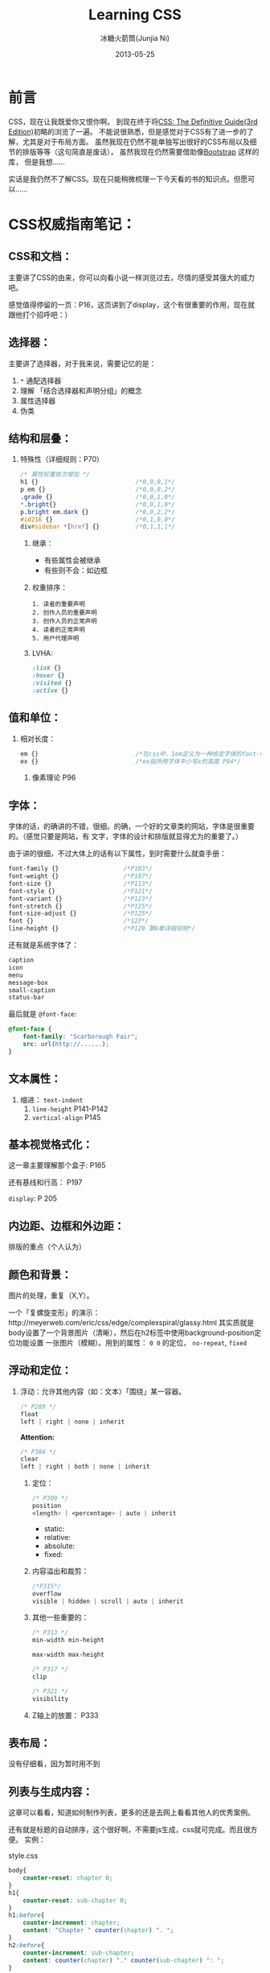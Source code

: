 #+TITLE:Learning CSS
#+AUTHOR: 冰糖火箭筒(Junjia Ni)
#+EMAIL: creamidea(AT)gmail.com
#+DATE: 2013-05-25
#+DESCRIPTION: 学习CSS的笔记
#+CATEGORY: article
#+KEYWORDS:CSS,css
#+OPTIONS:H:4 num:t toc:t \n:nil @:t ::t |:t ^:t f:t tex:nil email:t
#+LINK_HOME: https://creamidea.github.io
#+STARTUP: showall


* 前言
  CSS，现在让我既爱你又恨你啊。
  到现在终于将[[http://www.amazon.com/CSS-Definitive-Guide-Eric-Meyer/dp/0596527330][CSS: The Definitive Guide(3rd Edition)]]初略的浏览了一遍。
  不能说很熟悉，但是感觉对于CSS有了进一步的了解，尤其是对于布局方面。
  虽然我现在仍然不能单独写出很好的CSS布局以及细节的排版等等（这句简直是废话），
  虽然我现在仍然需要借助像[[http://twitter.github.io/bootstrap/][Bootstrap]] 这样的库，
  但是我想……

  实话是我仍然不了解CSS。现在只能稍微梳理一下今天看的书的知识点。但愿可以……

* CSS权威指南笔记：
** CSS和文档：
   主要讲了CSS的由来，你可以向看小说一样浏览过去，尽情的感受其强大的威力吧。

   感觉值得停留的一页：P16，这页讲到了display，这个有很重要的作用，现在就
   跟他打个招呼吧：）

** 选择器：
   主要讲了选择器，对于我来说，需要记忆的是：
   1. =*= 通配选择器
   2. 理解 「结合选择器和声明分组」的概念
   3. 属性选择器
   4. 伪类
** 结构和层叠：
   1. 特殊性（详细规则：P70）
      #+BEGIN_SRC css
        /* 属性权重依次增加 */
        h1 {}                           /*0,0,0,1*/
        p em {}                         /*0,0,0,2*/
        .grade {}                       /*0,0,1,0*/
        ,*.bright{}                      /*0,0,1,0*/
        p.bright em.dark {}             /*0,0,2,2*/
        #id216 {}                       /*0,1,0,0*/
        div#sidebar *[href] {}          /*0,1,1,1*/
      #+END_SRC
      2. 继承：
         + 有些属性会被继承
         + 有些则不会：如边框
      3. 权重排序：
         #+BEGIN_EXAMPLE
         1. 读者的重要声明
         2. 创作人员的重要声明
         3. 创作人员的正常声明
         4. 读者的正常声明
         5. 用户代理声明
         #+END_EXAMPLE
      4. LVHA:
         #+BEGIN_SRC css
     :link {}
     :hover {}
     :visited {}
     :active {}
         #+END_SRC
** 值和单位：
   1. 相对长度：
      #+BEGIN_SRC css
        em {}                           /*在css中，1em定义为一种给定字体的font-size值*/
        ex {}                           /*ex指所用字体中小写x的高度 P94*/
      #+END_SRC
      2. 像素理论 P96
** 字体：
   字体的话，的确讲的不错，很细。的确，一个好的文章类的网站，字体是很重要的。（感觉只要是网站，有
   文字，字体的设计和排版就显得尤为的重要了。）

   由于讲的很细，不过大体上的话有以下属性，到时需要什么就查手册：
   #+BEGIN_SRC css
     font-family {}                  /*P103*/
     font-weight {}                  /*P107*/
     font-size {}                    /*P113*/
     font-style {}                   /*P121*/
     font-variant {}                 /*P123*/
     font-stretch {}                 /*P125*/
     font-size-adjust {}             /*P125*/
     font {}                         /*127*/
     line-height {}                  /*P129 第6章详细说明*/
   #+END_SRC

   还有就是系统字体了：
   #+BEGIN_SRC css
     caption
     icon
     menu
     message-box
     small-caption
     status-bar
   #+END_SRC

   最后就是 =@font-face=:
   #+BEGIN_SRC css
     @font-face {
         font-family: "Scarborough Fair";
         src: url(http://......);
     }
   #+END_SRC
** 文本属性：
   1. 缩进： =text-indent=
      2. =line-height= P141-P142
      3. =vertical-align= P145
** 基本视觉格式化：
   这一章主要理解那个盒子: P165

   还有基线和行高： P197

   =display=: P 205
** 内边距、边框和外边距：
   排版的重点（个人认为）
** 颜色和背景：
   图片的处理，重复（X,Y）。

   一个「复螺旋变形」的演示：http://meyerweb.com/eric/css/edge/complexspiral/glassy.html
   其实质就是body设置了一个背景图片（清晰），然后在h2标签中使用background-position定位功能设置
   一张图片（模糊）。用到的属性： =0 0= 的定位， =no-repeat=, =fixed=
** 浮动和定位：
   1. 浮动：允许其他内容（如：文本）「围绕」某一容器。
      #+BEGIN_SRC css
        /* P289 */
        float
        left | right | none | inherit
      #+END_SRC
      *Attention:*
      #+BEGIN_SRC css
        /* P304 */
        clear
        left | right | both | none | inherit
      #+END_SRC
      2. 定位：
         #+BEGIN_SRC css
     /* P309 */
     position
     <length> | <percentage> | auto | inherit
         #+END_SRC
         + static:
         + relative:
         + absolute:
         + fixed:
      3. 内容溢出和裁剪：
         #+BEGIN_SRC css
     /*P315*/
     overflow
     visible | hidden | scroll | auto | inherit
         #+END_SRC
      4. 其他一些重要的：
         #+BEGIN_SRC css
     /* P313 */
     min-width min-height

     max-width max-height

     /* P317 */
     clip

     /* P321 */
     visibility
         #+END_SRC
      5. Z轴上的放置：
         P333

** 表布局：
   没有仔细看，因为暂时用不到
** 列表与生成内容：
   这章可以看看，知道如何制作列表，更多的还是去网上看看其他人的优秀案例。

   还有就是标题的自动排序，这个很好啊，不需要js生成，css就可完成。而且很方便。
   实例：

   style.css
   #+BEGIN_SRC css
       body{
           counter-reset: chapter 0;
       }
       h1{
           counter-reset: sub-chapter 0;
       }
       h1:before{
           counter-increment: chapter;
           content: "Chapter " counter(chapter) ". ";
       }
       h2:before{
           counter-increment: sub-chapter;
           content: counter(chapter) "." counter(sub-chapter) ": ";
       }
   #+END_SRC
   index.html
   #+BEGIN_SRC css
       <body>
         <h1>Font Properties</h1>
         <h2>font-size</h2>
         <h2>font-weight</h2>
         <h2>font-family</h2>

         <h1>Background Properies</h1>
         <h2>background-color</h2>
         <h2>background-position</h2>
         <h2>background-repeat</h2>
       </body>
   #+END_SRC
   参考：
   + http://www.w3.org/wiki/CSS/Properties/counter-increment
** 用户界面样式：
   自定一些部件吧：如光标，轮廓的颜色，page分页等等
** 非屏幕媒体：
   读出页面内容，暂时没有仔细看，不过我感觉以后肯定可以用到。来帮助他们。

* 响应式WEB设计（HTML5和CSS3实战）：
  *备注:*
  1. 初步整理
  2. 作者blog： http://benfrain.com/
  3. 贯穿全文的项目演示地址：http://andthewinnerisnt.com/
  4. 文中提到有名的地址：
     + [[http://css-tricks.com/video-screencasts/126-using-modernizr/][CSS-TRICKS]]
     + [[http://www.w3.org/TR/selectors/#UIstates][Selectors Level 3]]
     + [[http://leaverou.github.io/prefixfree/][-prefix-free]]
     + [[http://fico.lensco.be/][fico]]
** HTML5、CSS3及响应式设计入门
   1. 视口调试工具 P4
   2. 一些著名的响应式站点：
      + [[http://www.panic.com/blog/][panic blog]]
      + [[http://blog.teamtreehouse.com/][treehouse blog]]
      + [[http://skinnyties.com/][skinnyties]]
** 媒体查询：支持不同的视口
   1. 媒体查询语法：
      #+BEGIN_SRC css
  @media screen and (max-width: 768px) {
      ...
  }
      #+END_SRC
   2. [[https://github.com/scottjehl/Respond][Respond.js]]: support IE8-
** 拥抱流式布局
   1. 公式：
      #+BEGIN_QUOTE
      目标元素宽度 / 上下文宽度 = 百分比宽度
      #+END_QUOTE
   2. =em= 替换 =px=
   3. CSS网格系统
      + [[http://www.columnal.com/][Columnal]]: A responsive CSS grid system for rapid prototyping.
** 响应式设计中的HTML5
   1. 腻子脚本(polyfill)
   2. HTML5样板文件: http://html5boilerplate.com/
   3. HTML5大纲结构算法 P80
   4. WAI-ARIA无障碍站点
   5. form用于搜索时使用search
** 快速而有效的CSS技巧
   1. CSS3多兰布局 P108
      #+BEGIN_SRC css
  #main {
      column-width: 12em;
      column-gap: 2em;
      column-rule: thin dotted #999;
      column-width: 12em;
  }

  or

  #main {
      column-width: 4;
  }
      #+END_SRC

   2. 文字换行：
      #+BEGIN_SRC css
  word-wrap: break-word;
      #+END_SRC

   3. 子字符串匹配 P112

   4. HTML的ID命名方面唯一需要记住的是名字中间不能有空格且保证在页面中唯一

   5. 在视口小于768像素时使用 =display: inline-block=

   6. nth规则：P119
      #+BEGIN_SRC css
  :nth-child(n)
  :nth-last-child(n)
  :nth-of-type(n)
  :nth-last-of-type(n)
      #+END_SRC

   7. 在CSS3中，计数从1开始，所以整数1会匹配第一个元素

   8. CSS3要求对伪类元素使用两个冒号以便与伪类进行区别

   9. =@font-face=:
      + https://www.google.com/webfonts

      + [[http://www.fontsquirrel.com][fontsquirrel]]

      + [[http://www.fontdeck.com][Font Deck]]

   10. HSL颜色 P131
       使用HSLA或RGBA则可以仅让元素的某些部分透明效果。
       opacity则会对整个元素产生影响。
** 用CSS3创造令人惊艳的美
   1. 文字阴影
      #+BEGIN_SRC css
   /* 第一个值右侧阴影大小，第二个值下方阴影大小， */
   /* 第三个值模糊距离，第四个值颜色。 */
   .element {
      text-shadow: 1px 1px 1px #CCCCCC;
   }

   /* text-shadow: none; */
   /* 取消阴影 */
      #+END_SRC

   2. 内阴影：
      #+BEGIN_SRC css
   -ms-box-shadow: inset 0 0 30px hsl(0, 0%, 0%),
   inset 0 0 70px hsla(0, 97%, 53%, 1);
   -moz-box-shadow: inset 0 0 30px hsl(0, 0%, 0%),
   inset 0 0 70px hsla(0, 97%, 53%, 1);
   -webkit-box-shadow: inset 0 0 30px hsl(0, 0%, 0%),
   inset 0 0 70px hsla(0, 97%, 53%, 1);
   box-shadow: inset 0 0 30px hsl(0, 0%, 0%),
   inset 0 0 70px hsla(0, 97%, 53%, 1);
      #+END_SRC

   3. 线性背景渐变:
      #+BEGIN_SRC css
   /* 1. 使用1像素图片制作 */
   aside {
      ...
      background: url(../img/sidebarBg2.png) 50% repeat-x;
   }
   2. 使用linear-gradient
   aside {
      /* P145 */
      background: linear-gradient(90deg, #b01c20 0%, #f15c60 100%);
   }
      #+END_SRC

   4. 径向背景渐变： P147
      #+BEGIN_SRC css
   background: radial-gradient(center, ellipse cover, #ffffff 72%, #dddddd 100%);
      #+END_SRC

   5. 渐变生成器：
      [[http://www.colorzilla.com/gradient-editor][CSS3渐变生成器]]

   6. 重复渐变: P149
      #+BEGIN_SRC css
   background: repeat-linear-gradient(90deg, #ffffff 0px, hsla(0, 1%, 50%, 0.1) 5px);
      #+END_SRC

   7. [[http://lea.verou.me/css3patterns/][CSS背景渐变图案]]

   8. 多重背景图片
      #+BEGIN_SRC css
   /* 排在最前面的图片在浏览器中显示是会覆盖在最上面 */
   /* 先声明多重背景图片，然后声明背景大小，最后声明背景位置 */
   background:
     url('../img/1.png') center,
     url('../img/2.png'),
     url('../img/3.png') left bottom, black;
      #+END_SRC
      Reference: w3c参考资料 P161

** CSS3过渡、变形和动画
   1. 过渡：P166
      #+BEGIN_SRC css
 -o-transition: all 1s ease 0s;
 -ms-transition: all 1s ease 0s;
 -moz-transition: all 1s ease 0s;
 -webkit-transition: all 1s ease 0s;
 transition: all 1s ease 0s;     /*P166*/
      #+END_SRC
      贝塞尔曲线：http://cubic-bezier.com/
   2. CSS3的2D变形： P170
      #+BEGIN_SRC css
  transform:
    scale(1.7);
    translate(...);
    rotate(...);
    skew(...);
    matrix(...);
      #+END_SRC
      [[http://www.useragentman.com/matrix/][矩阵变形工具]]
   3. =transform-origin= : 修改变形效果的起点
   4. 分析3D变形效果： P176
   5. CSS3动画效果：动画关键帧技术 P179
      #+BEGIN_SRC css
  @keyframes [动画名] {
      0% {

      }
      50% {

      }
      100% {

      }
  }
      #+END_SRC
      使用的话：
      #+BEGIN_SRC css
  .back h5 {
      ...
      animation: warning 1.5s infinite ease-in; /*P180*/
  }
      #+END_SRC
      Reference: [[http://www.w3.org/TR/css3-transforms/#two-d-transform-functions][CSS Transforms]]
** 用HTML5和CSS3征服表单
   1. email
   2. number
   3. url
   4. search
   5. pattern
      #+BEGIN_SRC html
  <input id="name" type="" name="name" value="" pattern="([A-Za-z]{3,30}\s*)+[a-zA-Z]{3, 30}" placeholder="Dwight Schultz" required aria- required="true"/>        
      #+END_SRC
   6. time datetime datetime-local P200
   7. 针对表单CSS3伪类选择器 P208
      #+BEGIN_SRC css
  input:required:
  input:focus:invalid:
  input:focus:valid:
      #+END_SRC
** 解决跨浏览器问题
   1. HTML5验证工具：
      + http://validator.nu/
      + http://validator.w3.org/
   2. 在多个网站测试： P217
      + IE Tester
      + Smashing Magazine 总结
   3. 前端瑞士军刀： [[http://modernizr.com/][Modernizr]]

* 2013-05-20学习CSS笔记，稍候整理：
** CSS入门：
   1. http://www.ludou.org/mastering-css-coding-getting-started.html

** padding:
   内边距

** margin:
   外边距

** border-radius:
   #+BEGIN_SRC css
    /** The Syntax: **/
    box-shadow: none | <shadow> [ , <shadow> ]**
    <shadow> = inset? && [ <length>{2,4} && <color>? ]
    /**Example**/
    #example1 {
        -moz-box-shadow: 10px 10px 5px #888;
        -webkit-box-shadow: 10px 10px 5px #888;
        box-shadow: 10px 10px 5px #888;
    }
   #+END_SRC
   Reference:
   + http://www.css3.info/preview/box-shadow/
     + http://www.w3schools.com/cssref/playit.asp?filename=playcss_border-radius
     + http://www.w3schools.com/cssref/css3_pr_border-radius.asp

** border-left:
   当使用 =border-bottom= 时，会和 =border-left= 自动形成交接线么？

   我的意思是这样可以绘制出三角形：
   #+BEGIN_SRC css
    #triangle-up {
        width: 0;
        height: 0;
        border-left: 50px solid transparent;
        border-right: 50px solid transparent;
        border-bottom: 100px solid red;
    }
    /* solid 貌似是实心线的意思 */
   #+END_SRC
   Reference:
   + http://www.w3schools.com/cssref/pr_border-left.asp

* Learn Layout Website:
  1. English: http://learnlayout.com/
  2. 中文： [[http://zh.learnlayout.com/][http://zh.learnlayout.com]]
** Note:
   1. [[http://zh.learnlayout.com/clearfix.html][清除浮动(clearfix hack)]]:
      #+BEGIN_SRC css
                          /* Modern Browser */
                          .clearfix {
                                  overflow: auto;
                          }
                          /* IE6 */
                          .clearfix {
                                  overflow: auto;
                                  zoom: 1;
                          }
                          /* 注意这个属性 */
                          /* clear:both */
      #+END_SRC
      Reference:
      1. [[http://jsbin.com/eciwev/135/edit][Left-right layout using floats]]
      2. [[http://stackoverflow.com/questions/211383/which-method-of-clearfix-is-best][Which method of 'clearfix' is best?]]
   2. [[http://zh.learnlayout.com/media-queries.html][学习CSS布局]]:
      #+BEGIN_SRC css
                          /* 当为屏幕，并且大于最新宽度时使用以下样式 */
                          /* 适用屏幕范围：600px+ */
                          @media screen and (min-width:600px) {
                                  nav {
                                          float: left;
                                          width: 25%;
                                  }
                                  section {
                                          margin-left: 25%;
                                  }
                          }
                          /* 当时屏幕，并且小于最大宽度时使用以下样式 */
                          /* 也就是在0～599px范围之内的屏幕使用以下样式 */
                          @media screen and (max-width:599px) {
                                  nav li {
                                          display: inline;
                                  }
                          }
      #+END_SRC
      Reference:
      1. [[http://mediaqueri.es/][Media Queries]]
      2. [[https://developer.mozilla.org/en-US/docs/Web/Guide/CSS/Media_queries?redirectlocale=en-US&redirectslug=CSS%2FMedia_queries][CSS media queries]]
      3. [[http://dev.opera.com/articles/view/an-introduction-to-meta-viewport-and-viewport/][An introduction to meta viewport and @viewport]]
   3. [[http://zh.learnlayout.com/inline-block.html][inline-block]]:
      #+BEGIN_SRC css
                          .box2 {
                                          display: inline-block;
                                          width: 200px;
                                          height: 100px;
                                          margin: 1em;
                          }
                          /* Another layout */
                          li {
                                          width: 200px;
                                          min-height: 250px;
                                          border: 1px solid #000;
                                          display: -moz-inline-stack; /*解决ff*/
                                          display: inline-block;      /*本来只要这个*/
                                          vertical-align: top;
                                          margin: 5px;
                                          zoom: 1;                    /*IE7*/
                                          ,*display: inline;           /*IE7*/
                                          _height: 250px;             /*IE6 not support min-height*/
                          }

      #+END_SRC
      Reference:
      1. [[http://blog.mozilla.org/webdev/2009/02/20/cross-browser-inline-block/][Cross-Browser Inline-Block]]
      2. [[http://www.w3schools.com/cssref/tryit.asp?filename=trycss_vertical-align][vertical-align]]
      3. [[http://haslayout.net/haslayout][IE hasLayout]]
      4. [[http://www.cnblogs.com/yupeng/archive/2011/04/11/2012996.html][IE hasLayout的问题总结]]
   4. [[http://zh.learnlayout.com/flexbox.html][flexbox]]:
   5. [[http://zh.learnlayout.com/frameworks.html][css框架]]:
   6. 边框颜色（全局）：
      #+BEGIN_SRC css
                          .container {
                                          outline: solid 3px #faa;
                          }
      #+END_SRC
   7. [[http://www.tolearn.com.cn/use_css/css_regard.php][CSS 使用注意事项]]

* 布局技巧：
** 八个需要掌握的CSS布局技巧:
   链接地址：http://g.51cto.com/wangzhanqianduankaifa/49213
   1. 若有疑问立即检测: [[http://csslint.net/][CSS LINT]]
   2. 使用浮动功能时记得适当清除指令: =clear=
      3. 边界重合时利用padding或border来避免
      4. 尝试避免同时对元素指定padding/border以及高度或宽度
      5. 不要依赖min-width/min-height
      6. 若有疑问，先减少百分比: 50% -> 49.9%
      7. 记住“TRouBLed”写法:border，margin与padding的简写语法有特定顺序，top,right,bottom,left. 
      8. 只要不是零的值，都要指定单位: font，margin（唯一的例外是line-height）
** 详解CSS布局技巧十则:
   [[http://developer.51cto.com/art/201009/223657.htm][详解CSS布局技巧十则]]

* Sprites， 图片的特定位置选取：
  #+BEGIN_SRC css
    position: absolute;
    /* 这里设置最终显示出来的图片的大小 */
    width: 64px;
    height: 64px;
    /* 图片位置 */
    background-image: url(file:///D:/Codes/JavaScript/Supercharged%20JavaScript%20Graphics%20Code%20Examples/sprites/cogs.png);
    /* 定位 */
    left: 352px;
    top: 192px;
    /* 这里是真正选取图片的位置哦 */
    /* 第一个参数：负数表示将图片向右移动，视口向左移动 */
    /* 第二个参数：负数表示将图片向上移动，视口向下移动 */
    background-position: -128px -64px;
  #+END_SRC
* CSS Hack:
  1. 区别IE6与Firefox：
     #+BEGIN_SRC css
 background:orange;*background:blue;
     #+END_SRC

  2. 区别IE6与IE7：
     #+BEGIN_SRC css
       background:green !important;background:blue;
     #+END_SRC

  3. 区别IE7与Firefox：
     #+BEGIN_SRC css
	     background:orange; *background:green;
     #+END_SRC

     4. 区别Firefox，IE7，IE6：
        #+BEGIN_SRC css
    background:orange;*background:green !important;*background:blue; 
    /* 注：IE都能识别*;标准浏览器(如Firefox)不能识别*；  */
    /*    IE6能识别*，但不能识别 !important, */
    /*    IE7能识别*，也能识别!important;  */
    /*    Firefox不能识别*，但能识别!important;      */
        #+END_SRC

     5. 另外再补充一个，下划线"_", IE6支持下划线，IE7和firefox均不支持下划线。
     于是大家还可以这样来区分IE6，IE7，firefox:
     #+BEGIN_SRC css
       background:orange;*background:green;_background:blue;
       /* 注：不管是什么方法，书写的顺序都是firefox的写在前面，IE7的写在中间，IE6的写在最后面。      */
     #+END_SRC
     Reference:
     + [[http://www.tolearn.com.cn/use_css/ext/css_hack.php][区别不同浏览器，CSS hack写法]]
* CSS 特殊字符：
  1. "¶ 6\A0"
  2. ">> &raquo"
* CSS 开发常用工具：
  1. [[http://css3generator.com/][CSS3 Generator]]
  2. [[http://www.css3.info/][Box-shadow, one of CSS3′s best new features]]
  3. [[http://www.w3schools.com/tags/ref_colorpicker.asp][HTML Color Picker]]
  4. [[http://csscolorpicker.com/][CSS Color Picker]]
  5. [[http://websemantics.co.uk/online_tools/image_to_data_uri_convertor/result/][Image converted to data URI format]]
* CSS Draw Shape:
  1. 三角形:
     #+BEGIN_SRC css
.triangle {
    height: 0px;
    width: 0px;
    border:100px solid;
    /*  Add color now */
    border-color: red green yellow blue;
}

     #+END_SRC
     #+BEGIN_EXPORT HTML
     <style type="text/css" media="screen">
     .triangle {
     height: 0px;
     width: 0px;
     border:100px solid;
     /*  Add color now */
     border-color: red green yellow blue;
     }
     </style>
     <div class="triangle">
     </div>
     #+END_EXPORT

  2. Reddit
     #+BEGIN_SRC css
 <style type="text/css" media="screen">
   #reddit-alien {
       width: 296px;
       height: 380px;
       position: relative;
       margin: 0 auto;
   }
   #reddit-alien .antenna {
       height: 50px;
       width: 44px;
       top: 40px;
       left: 155px;
       border: 7px solid black;
       border-width: 9px 0 0 9px;
       -webkit-border-radius: 5px 0 0 0;
       -webkit-background-clip: padding-box;
       -moz-border-radius: 5px 0 0 0;
       border-radius: 5px 0 0 0;
       -webkit-transform: rotate(16deg);
       -moz-transform: rotate(16deg);
       -o-transform: rotate(16deg);
   }
   #reddit-alien div {
       position: absolute;
   }
   #reddit-alien .dot {
       width: 26px;
       height: 26px;
       left: 37px;
       top: -28px;
       border: 8px solid black;
       -webkit-border-radius: 26px;
       -webkit-background-clip: padding-box;
       -moz-border-radius: 26px;
       border-radius: 26px;
       background: white;
   }
   #reddit-alien .ear.left {
       left: 40px;
   }
   #reddit-alien .ear.right {
       left: 216px;
   }
   #reddit-alien .ear {
       width: 32px;
       height: 32px;
       top: 100px;
       border: 8px solid black;
       -webkit-border-radius: 32px;
       -webkit-background-clip: padding-box;
       -moz-border-radius: 32px;
       border-radius: 32px;
       background: white;
   }
   #reddit-alien .head {
       z-index: 2;
       top: 88px;
       left: 52px;
       height: 115px;
       width: 182px;
       border: 9px solid black;
       -webkit-border-radius: 150px 100px;
       -webkit-background-clip: padding-box;
       -moz-border-radius: 150px / 100px;
       border-radius: 150px / 100px;
       background: white;
   }
   #reddit-alien .eye.left {
       left: 42px;
   }
   #reddit-alien .eye.right {
       left: 110px;
   }
   #reddit-alien .eye {
       z-index: 2;
       width: 32px;
       height: 32px;
       top: 29px;
       -webkit-border-radius: 16px;
       -moz-border-radius: 16px;
       border-radius: 16px;
       background: orangeRed;
   }
   #reddit-alien .mouth {
       z-index: 1;
       width: 94px;
       height: 80px;
       top: 3px;
       left: 35px;
       border: 9px solid white;
       border-bottom-color: black;
       -webkit-border-radius: 150px 120px;
       -moz-border-radius: 150px / 120px;
       border-radius: 150px / 120px;
   }
   #reddit-alien .arm.left {
       left: 78px;
       -webkit-border-radius: 43px 0 0 43px;
       -moz-border-radius: 80px 0 0 90px;
       border-radius: 43px 0 0 43px;
   }
   #reddit-alien .arm.right {
       left: 170px;
       -webkit-border-radius: 0 43px 43px 0;
       -moz-border-radius: 0 80px 90px 0;
       border-radius: 0 43px 43px 0;
   }
   #reddit-alien .arm {
       height: 78px;
       width: 39px;
       top: 210px;
       border: 8px solid black;
       background: white;
       -webkit-background-clip: padding-box;
   }
   #reddit-alien .body {
       z-index: 1;
       width: 88px;
       height: 178px;
       left: 100px;
       top: 150px;
       border: 8px solid black;
       -webkit-border-radius: 120px 250px;
       -webkit-background-clip: padding-box;
       -moz-border-radius: 120px / 250px;
       border-radius: 120px / 250px;
       background: white;
   }
   #reddit-alien .foot.left {
       -webkit-border-radius: 24px 24px 0 0;
       -moz-border-radius: 30px 0 0 10px;
       border-radius: 24px 24px 0 0;
       left: 82px;
   } 
   #reddit-alien .foot.right {
       -webkit-border-radius: 24px 24px 0 0;
       -moz-border-radius: 0 30px 10px 0;
       border-radius: 24px 24px 0 0;
       left: 156px;
   }
   #reddit-alien .foot {
       border: 8px solid black;
       width: 50px;
       height: 16px;
       top: 312px;
       background: white;
       -webkit-background-clip: padding-box;
   }
 </style>
 <div id="reddit-alien">
   <div class="antenna">
     <div class="dot"></div>
   </div>
   <div class="ear left"></div>
   <div class="ear right"></div>
   <div class="head">
     <div class="eye left"></div>
     <div class="eye right"></div>
     <div class="mouth"></div>
   </div>
   <div class="arm left"></div>
   <div class="arm right"></div>
   <div class="body"></div>
   <div class="foot left"></div>
   <div class="foot right"></div>
 </div>
     #+END_SRC

     #+BEGIN_EXPORT HTML
     <style type="text/css" media="screen">
     #reddit-alien {
     width: 296px;
     height: 380px;
     position: relative;
     margin: 0 auto;
     }
     #reddit-alien .antenna {
     height: 50px;
     width: 44px;
     top: 40px;
     left: 155px;
     border: 7px solid black;
     border-width: 9px 0 0 9px;
     -webkit-border-radius: 5px 0 0 0;
     -webkit-background-clip: padding-box;
     -moz-border-radius: 5px 0 0 0;
     border-radius: 5px 0 0 0;
     -webkit-transform: rotate(16deg);
     -moz-transform: rotate(16deg);
     -o-transform: rotate(16deg);
     }
     #reddit-alien div {
     position: absolute;
     }
     #reddit-alien .dot {
     width: 26px;
     height: 26px;
     left: 37px;
     top: -28px;
     border: 8px solid black;
     -webkit-border-radius: 26px;
     -webkit-background-clip: padding-box;
     -moz-border-radius: 26px;
     border-radius: 26px;
     background: white;
     }
     #reddit-alien .ear.left {
     left: 40px;
     }
     #reddit-alien .ear.right {
     left: 216px;
     }
     #reddit-alien .ear {
     width: 32px;
     height: 32px;
     top: 100px;
     border: 8px solid black;
     -webkit-border-radius: 32px;
     -webkit-background-clip: padding-box;
     -moz-border-radius: 32px;
     border-radius: 32px;
     background: white;
     }
     #reddit-alien .head {
     z-index: 2;
     top: 88px;
     left: 52px;
     height: 115px;
     width: 182px;
     border: 9px solid black;
     -webkit-border-radius: 150px 100px;
     -webkit-background-clip: padding-box;
     -moz-border-radius: 150px / 100px;
     border-radius: 150px / 100px;
     background: white;
     }
     #reddit-alien .eye.left {
     left: 42px;
     }
     #reddit-alien .eye.right {
     left: 110px;
     }
     #reddit-alien .eye {
     z-index: 2;
     width: 32px;
     height: 32px;
     top: 29px;
     -webkit-border-radius: 16px;
     -moz-border-radius: 16px;
     border-radius: 16px;
     background: orangeRed;
     }
     #reddit-alien .mouth {
     z-index: 1;
     width: 94px;
     height: 80px;
     top: 3px;
     left: 35px;
     border: 9px solid white;
     border-bottom-color: black;
     -webkit-border-radius: 150px 120px;
     -moz-border-radius: 150px / 120px;
     border-radius: 150px / 120px;
     }
     #reddit-alien .arm.left {
     left: 78px;
     -webkit-border-radius: 43px 0 0 43px;
     -moz-border-radius: 80px 0 0 90px;
     border-radius: 43px 0 0 43px;
     }
     #reddit-alien .arm.right {
     left: 170px;
     -webkit-border-radius: 0 43px 43px 0;
     -moz-border-radius: 0 80px 90px 0;
     border-radius: 0 43px 43px 0;
     }
     #reddit-alien .arm {
     height: 78px;
     width: 39px;
     top: 210px;
     border: 8px solid black;
     background: white;
     -webkit-background-clip: padding-box;
     }
     #reddit-alien .body {
     z-index: 1;
     width: 88px;
     height: 178px;
     left: 100px;
     top: 150px;
     border: 8px solid black;
     -webkit-border-radius: 120px 250px;
     -webkit-background-clip: padding-box;
     -moz-border-radius: 120px / 250px;
     border-radius: 120px / 250px;
     background: white;
     }
     #reddit-alien .foot.left {
     -webkit-border-radius: 24px 24px 0 0;
     -moz-border-radius: 30px 0 0 10px;
     border-radius: 24px 24px 0 0;
     left: 82px;
     } 
     #reddit-alien .foot.right {
     -webkit-border-radius: 24px 24px 0 0;
     -moz-border-radius: 0 30px 10px 0;
     border-radius: 24px 24px 0 0;
     left: 156px;
     }
     #reddit-alien .foot {
     border: 8px solid black;
     width: 50px;
     height: 16px;
     top: 312px;
     background: white;
     -webkit-background-clip: padding-box;
     }
     </style>
     <div id="reddit-alien">
     <div class="antenna">
     <div class="dot"></div>
     </div>
     <div class="ear left"></div>
     <div class="ear right"></div>
     <div class="head">
     <div class="eye left"></div>
     <div class="eye right"></div>
     <div class="mouth"></div>
     </div>
     <div class="arm left"></div>
     <div class="arm right"></div>
     <div class="body"></div>
     <div class="foot left"></div>
     <div class="foot right"></div>
     </div>
     #+END_EXPORT

* CSS Pseudo Class/Elements
  #+BEGIN_EXAMPLE
	:link	a:link	Selects all unvisited links
	:visited	a:visited	Selects all visited links
	:active	a:active	Selects the active link
	:hover	a:hover	Selects links on mouse over
	:focus	input:focus	Selects the input element which has focus
	:first-letter	p:first-letter	Selects the first letter of every <p> element
	:first-line	p:first-line	Selects the first line of every <p> element
	:first-child	p:first-child	Selects every <p> elements that is the first child of its parent
	:before	p:before	Insert content before every <p> element
	:after	p:after	Insert content after every <p> element
	:lang(language)	p:lang(it)	Selects every <p> element with a lang attribute value starting with "it"
  #+END_EXAMPLE

** =:before= && =:after=
   1. [[http://coding.smashingmagazine.com/2011/07/13/learning-to-use-the-before-and-after-pseudo-elements-in-css/#top][Learning To Use The :before And :after Pseudo-Elements In CSS]]
   2. [[http://css-tricks.com/css-content/][CSS Content]]

      *Reference*
   + [[http://www.w3schools.com/css/css_pseudo_elements.asp][CSS Pseudo-elements]]

* CSS white-space Property
  [[http://www.w3schools.com/cssref/pr_text_white-space.asp][CSS white-space Property]]
* CSS部分术语解释：
  1. 替换元素(Replaced):
     替换元素就是浏览器根据元素的标签和属性，来决定元素的具体显示内容。
     + <img>
     + <input>
     + <textarea>
     + <select>
     + <object>

  2. 不可替换元素(Nonreplaced):
     HTML 的大多数元素是不可替换元素，即其内容直接表现给用户端（例如浏览器）。
     + =<p></p>=

  3. 块元素(Block-level):
     在视觉上被格式化为块的元素，
     最明显的特征就是它默认在横向充满其父元素的内容区域，
     而且在其左右两边没有其他元素，即块级元素默认是独占一行的。
     + =<div>=
     + =<p>=
     + =<h1> - <h6>=

  4. 行内/内联函数(Inline):
     行内元素不形成新内容块，即在其左右可以有其他元素
     + =<a>=
     + =<span>=
     + =<strong>=
  5. [[http://dev.w3.org/csswg/css-inline/#baseline][Baseline alignment]]:
     Baseline alignment describes the alignment of textual content 
     and based on information contained in  font tables associated 
     with font resources. 
     Additional descriptions for these font tables are 
     provided in the CSS3 Fonts module.


  Reference:
  1. [[http://blog.sina.com.cn/s/blog_61e439e50100tacn.html][CSS:替换元素(Replaced)、不可替换元素(Nonreplaced)、块元素(Block-level)和行内/内联元素(Inline)]]
* HTML Useful Character Entities:
  Reference: http://www.w3schools.com/html/html_entities.asp

